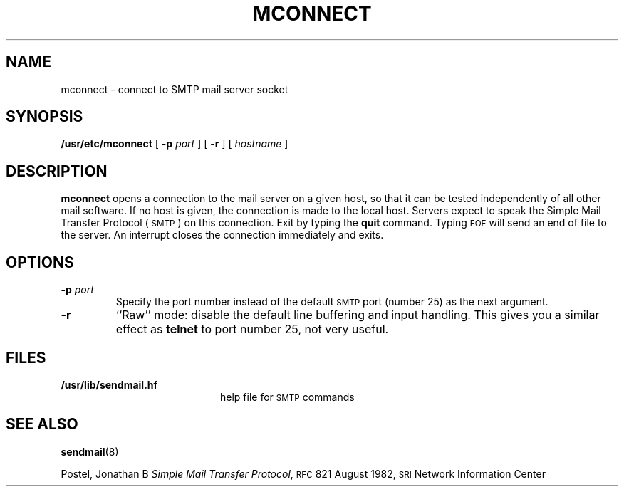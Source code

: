 .\" @(#)mconnect.8 1.1 92/07/30 SMI;
.TH MCONNECT 8 "9 September 1987"
.SH NAME
mconnect \- connect to SMTP mail server socket
.SH SYNOPSIS
.B /usr/etc/mconnect
[
.BI \-p " port"
] [
.B \-r
] [
.I hostname
]
.SH DESCRIPTION
.IX mconnect "" "\fLmconnect\fR \(em open connection to remote mail server"
.B mconnect
opens a connection to the mail server on a given host, so that it
can be tested independently of all other mail software.
If no host is given, the connection is made to the local host.
Servers expect to speak the Simple Mail
Transfer Protocol (\s-1SMTP\s0) on this connection.
Exit by typing the
.B quit
command.  Typing
.SM EOF
will send an end of file to the server.
An interrupt closes the connection immediately and exits.
.SH OPTIONS
.TP
.BI \-p " port"
Specify the port number instead of the default
.SM SMTP
port (number 25) as the next argument.
.TP
.B \-r
``Raw'' mode: disable the default line buffering and input handling.
This gives you a similar  effect as
.B telnet
to port number 25, not very useful.
.SH FILES
.PD 0
.TP 20
.B /usr/lib/sendmail.hf
help file for
.SM SMTP
commands
.PD
.SH SEE\ ALSO
.BR sendmail (8)
.LP
Postel, Jonathan B
.IR "Simple Mail Transfer Protocol" ,
.SM RFC\s0821
August 1982,
.SM SRI
Network Information Center
